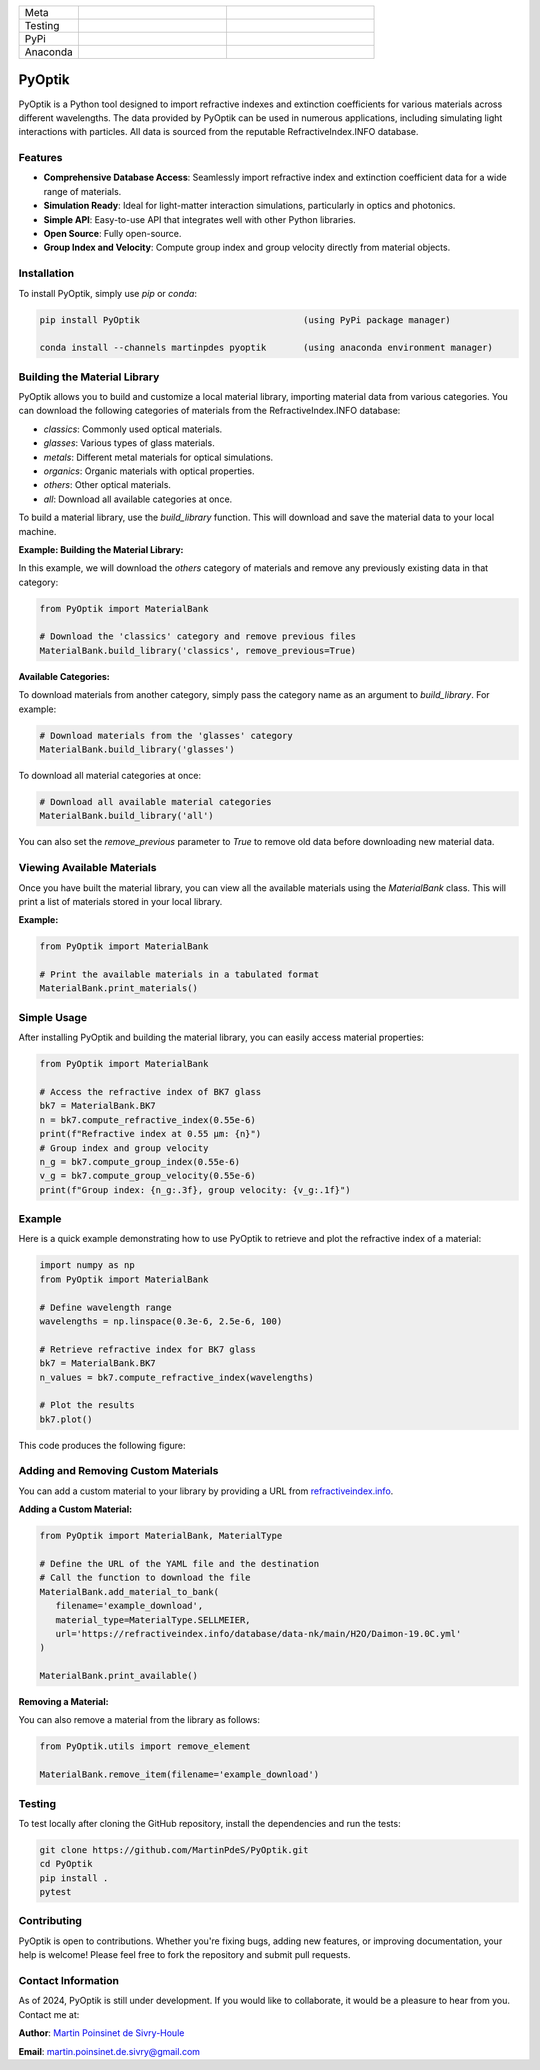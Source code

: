 
|logo|

.. list-table::
   :widths: 10 25 25
   :header-rows: 0

   * - Meta
     - |python|
     - |docs|
   * - Testing
     - |ci/cd|
     - |coverage|
   * - PyPi
     - |PyPi|
     - |PyPi_download|
   * - Anaconda
     - |anaconda|
     - |anaconda_download|


PyOptik
=======

PyOptik is a Python tool designed to import refractive indexes and extinction coefficients for various materials across different wavelengths. The data provided by PyOptik can be used in numerous applications, including simulating light interactions with particles. All data is sourced from the reputable RefractiveIndex.INFO database.



Features
********

- **Comprehensive Database Access**: Seamlessly import refractive index and extinction coefficient data for a wide range of materials.
- **Simulation Ready**: Ideal for light-matter interaction simulations, particularly in optics and photonics.
- **Simple API**: Easy-to-use API that integrates well with other Python libraries.
- **Open Source**: Fully open-source.
- **Group Index and Velocity**: Compute group index and group velocity directly from material objects.

Installation
************

To install PyOptik, simply use `pip` or `conda`:

.. code:: bash

   pip install PyOptik                               (using PyPi package manager)

   conda install --channels martinpdes pyoptik       (using anaconda environment manager)

Building the Material Library
*****************************

PyOptik allows you to build and customize a local material library, importing material data from various categories. You can download the following categories of materials from the RefractiveIndex.INFO database:

- `classics`: Commonly used optical materials.
- `glasses`: Various types of glass materials.
- `metals`: Different metal materials for optical simulations.
- `organics`: Organic materials with optical properties.
- `others`: Other optical materials.
- `all`: Download all available categories at once.

To build a material library, use the `build_library` function. This will download and save the material data to your local machine.

**Example: Building the Material Library:**

In this example, we will download the `others` category of materials and remove any previously existing data in that category:

.. code:: python

   from PyOptik import MaterialBank

   # Download the 'classics' category and remove previous files
   MaterialBank.build_library('classics', remove_previous=True)

**Available Categories:**

To download materials from another category, simply pass the category name as an argument to `build_library`. For example:

.. code:: python

   # Download materials from the 'glasses' category
   MaterialBank.build_library('glasses')

To download all material categories at once:

.. code:: python

   # Download all available material categories
   MaterialBank.build_library('all')

You can also set the `remove_previous` parameter to `True` to remove old data before downloading new material data.

Viewing Available Materials
***************************

Once you have built the material library, you can view all the available materials using the `MaterialBank` class. This will print a list of materials stored in your local library.

**Example:**

.. code:: python

   from PyOptik import MaterialBank

   # Print the available materials in a tabulated format
   MaterialBank.print_materials()

Simple Usage
************

After installing PyOptik and building the material library, you can easily access material properties:

.. code:: python

   from PyOptik import MaterialBank

   # Access the refractive index of BK7 glass
   bk7 = MaterialBank.BK7
   n = bk7.compute_refractive_index(0.55e-6)
   print(f"Refractive index at 0.55 µm: {n}")
   # Group index and group velocity
   n_g = bk7.compute_group_index(0.55e-6)
   v_g = bk7.compute_group_velocity(0.55e-6)
   print(f"Group index: {n_g:.3f}, group velocity: {v_g:.1f}")

Example
*******

Here is a quick example demonstrating how to use PyOptik to retrieve and plot the refractive index of a material:

.. code:: python

   import numpy as np
   from PyOptik import MaterialBank

   # Define wavelength range
   wavelengths = np.linspace(0.3e-6, 2.5e-6, 100)

   # Retrieve refractive index for BK7 glass
   bk7 = MaterialBank.BK7
   n_values = bk7.compute_refractive_index(wavelengths)

   # Plot the results
   bk7.plot()

This code produces the following figure: |example_bk7|

Adding and Removing Custom Materials
************************************

You can add a custom material to your library by providing a URL from `refractiveindex.info <https://refractiveindex.info>`_.

**Adding a Custom Material:**

.. code:: python

   from PyOptik import MaterialBank, MaterialType

   # Define the URL of the YAML file and the destination
   # Call the function to download the file
   MaterialBank.add_material_to_bank(
      filename='example_download',
      material_type=MaterialType.SELLMEIER,
      url='https://refractiveindex.info/database/data-nk/main/H2O/Daimon-19.0C.yml'
   )

   MaterialBank.print_available()

**Removing a Material:**

You can also remove a material from the library as follows:

.. code:: python

   from PyOptik.utils import remove_element

   MaterialBank.remove_item(filename='example_download')

Testing
*******

To test locally after cloning the GitHub repository, install the dependencies and run the tests:

.. code:: bash

   git clone https://github.com/MartinPdeS/PyOptik.git
   cd PyOptik
   pip install .
   pytest

Contributing
************

PyOptik is open to contributions. Whether you're fixing bugs, adding new features, or improving documentation, your help is welcome! Please feel free to fork the repository and submit pull requests.

Contact Information
*******************

As of 2024, PyOptik is still under development. If you would like to collaborate, it would be a pleasure to hear from you. Contact me at:

**Author**: `Martin Poinsinet de Sivry-Houle <https://github.com/MartinPdS>`_

**Email**: `martin.poinsinet.de.sivry@gmail.com <mailto:martin.poinsinet.de.sivry@gmail.com?subject=PyOptik>`_

.. |python| image:: https://img.shields.io/pypi/pyversions/pyoptik.svg
   :alt: Python
   :target: https://www.python.org/

.. |logo| image:: https://github.com/MartinPdeS/PyOptik/raw/master/docs/images/logo.png
   :alt: PyOptik logo

.. |example_bk7| image:: https://github.com/MartinPdeS/PyOptik/raw/master/docs/images/example_bk7.png
   :alt: PyOptik example: BK7
   :target: https://github.com/MartinPdeS/PyOptik/blob/master/docs/images/example_bk7.png

.. |docs| image:: https://github.com/martinpdes/pyoptik/actions/workflows/deploy_documentation.yml/badge.svg
   :target: https://martinpdes.github.io/PyOptik/
   :alt: Documentation Status

.. |ci/cd| image:: https://github.com/martinpdes/pyoptik/actions/workflows/deploy_coverage.yml/badge.svg
   :target: https://martinpdes.github.io/PyOptik/actions
   :alt: Unittest Status

.. |PyPi| image:: https://badge.fury.io/py/pyoptik.svg
   :alt: PyPi version
   :target: https://badge.fury.io/py/pyoptik

.. |PyPi_download| image:: https://img.shields.io/pypi/dm/pyoptik.svg
   :alt: PyPi version
   :target: https://pypistats.org/packages/pyoptik

.. |anaconda_download| image:: https://anaconda.org/martinpdes/pyoptik/badges/downloads.svg
   :alt: Anaconda downloads
   :target: https://anaconda.org/martinpdes/pyoptik

.. |coverage| image:: https://raw.githubusercontent.com/MartinPdeS/PyOptik/python-coverage-comment-action-data/badge.svg
   :alt: Unittest coverage
   :target: https://htmlpreview.github.io/?https://github.com/MartinPdeS/PyOptik/blob/python-coverage-comment-action-data/htmlcov/index.html

.. |anaconda| image:: https://anaconda.org/martinpdes/pyoptik/badges/version.svg
   :alt: Anaconda version
   :target: https://anaconda.org/martinpdes/pyoptik
